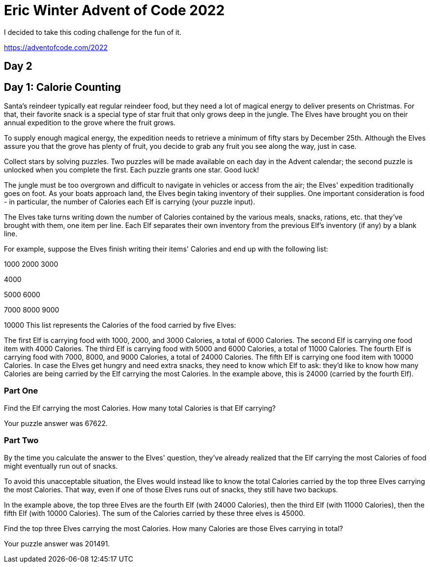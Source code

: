 = Eric Winter Advent of Code 2022 =

I decided to take this coding challenge for the fun of it.

https://adventofcode.com/2022

== Day 2 ==

== Day 1: Calorie Counting ==
Santa's reindeer typically eat regular reindeer food, but they need a lot of magical energy to deliver presents on Christmas. For that, their favorite snack is a special type of star fruit that only grows deep in the jungle. The Elves have brought you on their annual expedition to the grove where the fruit grows.

To supply enough magical energy, the expedition needs to retrieve a minimum of fifty stars by December 25th. Although the Elves assure you that the grove has plenty of fruit, you decide to grab any fruit you see along the way, just in case.

Collect stars by solving puzzles. Two puzzles will be made available on each day in the Advent calendar; the second puzzle is unlocked when you complete the first. Each puzzle grants one star. Good luck!

The jungle must be too overgrown and difficult to navigate in vehicles or access from the air; the Elves' expedition traditionally goes on foot. As your boats approach land, the Elves begin taking inventory of their supplies. One important consideration is food - in particular, the number of Calories each Elf is carrying (your puzzle input).

The Elves take turns writing down the number of Calories contained by the various meals, snacks, rations, etc. that they've brought with them, one item per line. Each Elf separates their own inventory from the previous Elf's inventory (if any) by a blank line.

For example, suppose the Elves finish writing their items' Calories and end up with the following list:

1000
2000
3000

4000

5000
6000

7000
8000
9000

10000
This list represents the Calories of the food carried by five Elves:

The first Elf is carrying food with 1000, 2000, and 3000 Calories, a total of 6000 Calories.
The second Elf is carrying one food item with 4000 Calories.
The third Elf is carrying food with 5000 and 6000 Calories, a total of 11000 Calories.
The fourth Elf is carrying food with 7000, 8000, and 9000 Calories, a total of 24000 Calories.
The fifth Elf is carrying one food item with 10000 Calories.
In case the Elves get hungry and need extra snacks, they need to know which Elf to ask: they'd like to know how many Calories are being carried by the Elf carrying the most Calories. In the example above, this is 24000 (carried by the fourth Elf).

=== Part One ===

Find the Elf carrying the most Calories. How many total Calories is that Elf carrying?

Your puzzle answer was 67622.

=== Part Two ===
By the time you calculate the answer to the Elves' question, they've already realized that the Elf carrying the most Calories of food might eventually run out of snacks.

To avoid this unacceptable situation, the Elves would instead like to know the total Calories carried by the top three Elves carrying the most Calories. That way, even if one of those Elves runs out of snacks, they still have two backups.

In the example above, the top three Elves are the fourth Elf (with 24000 Calories), then the third Elf (with 11000 Calories), then the fifth Elf (with 10000 Calories). The sum of the Calories carried by these three elves is 45000.

Find the top three Elves carrying the most Calories. How many Calories are those Elves carrying in total?

Your puzzle answer was 201491.
